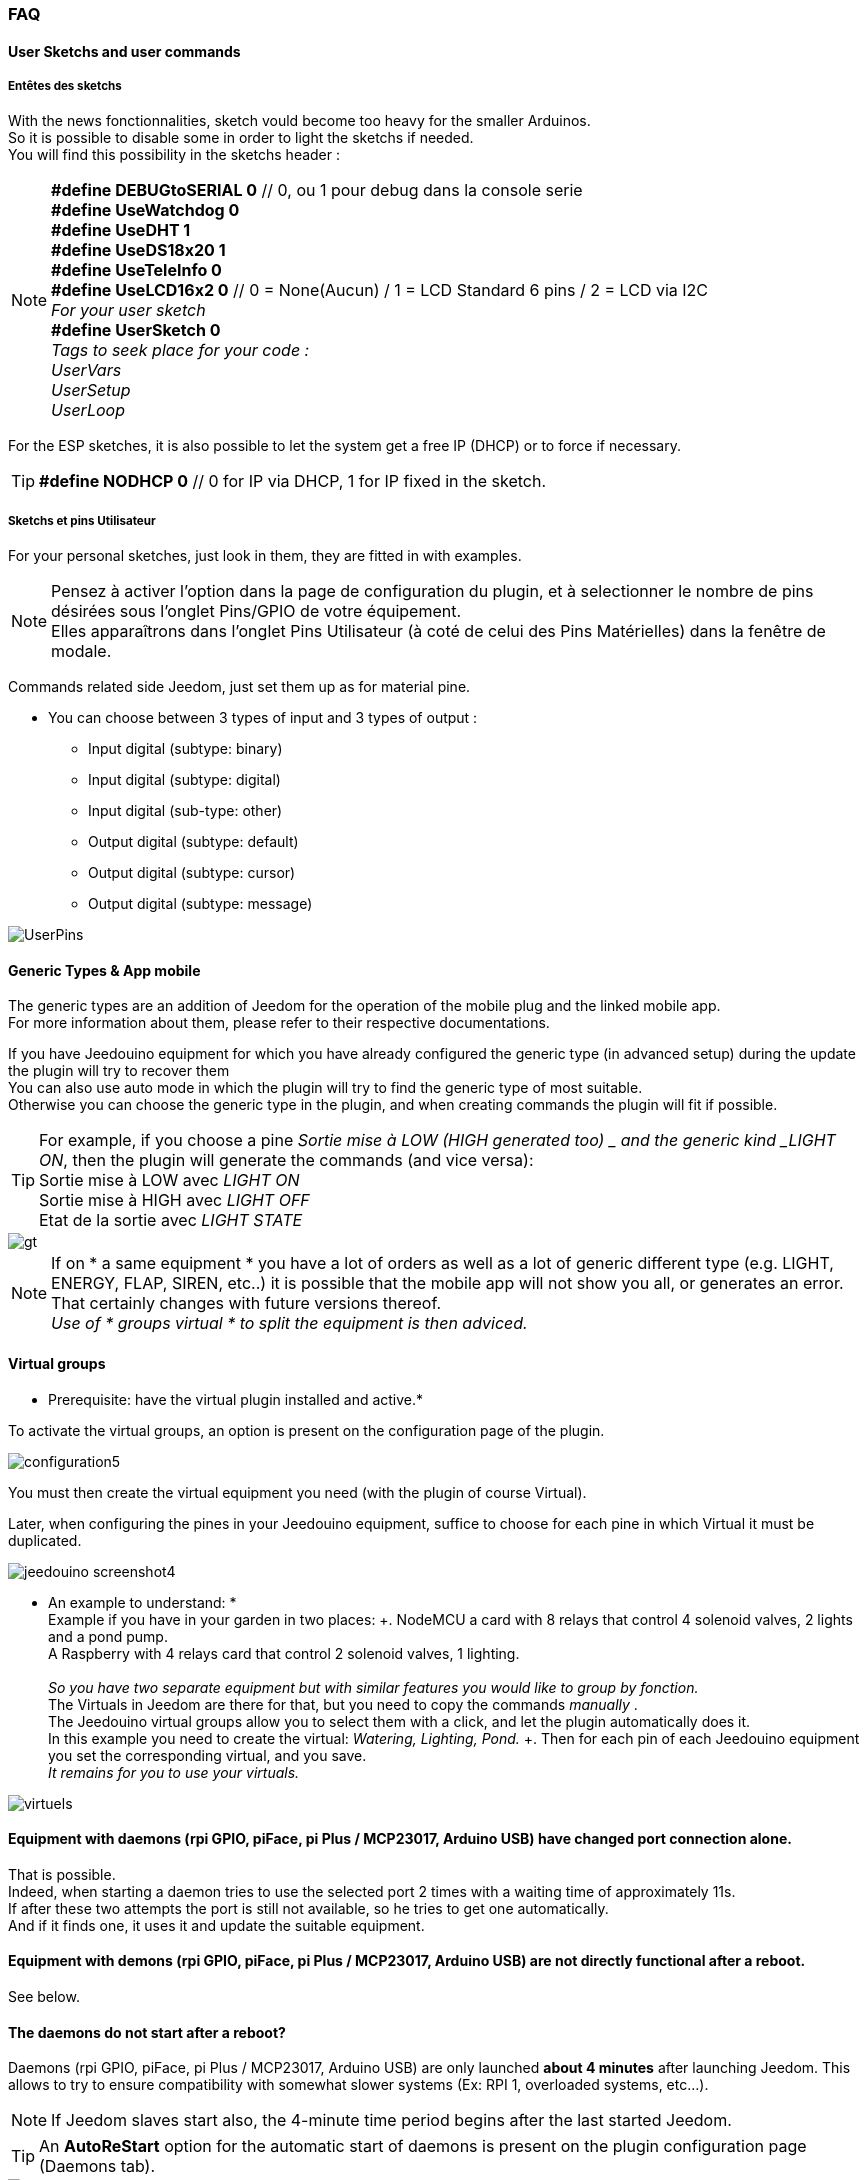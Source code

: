 === FAQ

==== User Sketchs and user commands

===== Entêtes  des sketchs
With the news fonctionnalities, sketch vould become too heavy for the smaller Arduinos. +
So it is possible to disable some in order to light the sketchs if needed. +
You will find this possibility in the sketchs header : 

[NOTE]
*#define DEBUGtoSERIAL 0*	// 0, ou 1 pour debug dans la console serie +
*#define UseWatchdog 0* +
*#define UseDHT 1* +
*#define UseDS18x20 1* +
*#define UseTeleInfo 0* +
*#define UseLCD16x2 0*	// 0 = None(Aucun) / 1 = LCD Standard 6 pins / 2 = LCD via I2C +
_For your user sketch_ +
*#define UserSketch 0* +
_Tags to seek place for your code :_ +
_UserVars_ +
_UserSetup_ +
_UserLoop_ +

For the ESP sketches, it is also possible to let the system get a free IP (DHCP)
or to force if necessary.
[TIP]
*#define NODHCP 0*					// 0 for IP via DHCP, 1 for IP fixed in the sketch.

===== Sketchs et pins Utilisateur
For your personal sketches, just look in them, they are fitted in with examples. +
[NOTE]
Pensez à activer l'option dans la page de configuration du plugin, et à selectionner le nombre de pins désirées sous l'onglet Pins/GPIO de votre équipement. +
Elles apparaîtrons dans l'onglet Pins Utilisateur (à coté de celui des Pins Matérielles) dans la fenêtre de modale.

Commands related side Jeedom, just set them up as for material pine.

* You can choose between 3 types of input and 3 types of output :
** Input digital (subtype: binary)
** Input digital (subtype: digital)
** Input digital (sub-type: other)
** Output digital (subtype: default)
** Output digital (subtype: cursor) 
** Output digital (subtype: message)

image::../images/UserPins.png[]

==== Generic Types & App mobile
The generic types are an addition of Jeedom for the operation of the mobile plug and the linked mobile app. +
For more information about them, please refer to their respective documentations.

If you have Jeedouino equipment for which you have already configured the generic type (in advanced setup) during the
update the plugin will try to recover them +
You can also use auto mode in which the plugin will try to find the generic type of most suitable. +
Otherwise you can choose the generic type in the plugin, and when creating commands the plugin will fit if possible.

[TIP]
For example, if you choose a pine _Sortie mise à LOW  (HIGH generated too) _ and the generic kind _LIGHT ON_, then the plugin will generate the commands (and vice versa): +
Sortie mise à LOW avec _LIGHT ON_ +
Sortie mise à HIGH avec _LIGHT OFF_ +
Etat de la sortie avec _LIGHT STATE_ +

image::../images/gt.png[]

[NOTE]
If on * a same equipment * you have a lot of orders as well as a lot of generic different type (e.g. LIGHT, ENERGY, FLAP, SIREN, etc..)
it is possible that the mobile app will not show you all, or generates an error. +
That certainly changes with future versions thereof. +
_Use of * groups virtual * to split the equipment is then adviced._ 

==== Virtual groups
* Prerequisite: have the virtual plugin installed and active.*

To activate the virtual groups, an option is present on the configuration page of the plugin.

image::../images/configuration5.png[]

You must then create the virtual equipment you need (with the plugin of course Virtual).

Later, when configuring the pines in your Jeedouino equipment, suffice to choose for each pine in which Virtual it must be duplicated.

image::../images/jeedouino_screenshot4.png[]

[TIP]
* An example to understand: * +
Example if you have in your garden in two places: +. 
NodeMCU a card with 8 relays that control 4 solenoid valves, 2 lights and a pond pump. +
A Raspberry with 4 relays card that control 2 solenoid valves, 1 lighting. +
 +
_So you have two separate equipment but with similar features you would like to group by fonction._ +
The Virtuals in Jeedom are there for that, but you need to copy the commands _manually_ . +
The Jeedouino virtual groups allow you to select them with a click, and let the plugin automatically does it. +
In this example you need to create the virtual: _Watering, Lighting, Pond._ +.
Then for each pin of each Jeedouino equipment  you set the corresponding virtual, and you save. +
_It remains for you to use your virtuals._

image::../images/virtuels.png[]

==== Equipment with daemons (rpi GPIO, piFace, pi Plus / MCP23017, Arduino USB) have changed port connection alone.
That is possible. +
Indeed, when starting a daemon tries to use the selected port 2 times with a waiting time of approximately 11s. +
If after these two attempts the port is still not available, so he tries to get one automatically. +
And if it finds one, it uses it and update the suitable equipment.

==== Equipment with demons (rpi GPIO, piFace, pi Plus / MCP23017, Arduino USB) are not directly functional after a reboot.
See below.

==== The daemons do not start after a reboot?
Daemons (rpi GPIO, piFace, pi Plus / MCP23017, Arduino USB) are only launched *about 4 minutes* after launching Jeedom.
This allows to try to ensure compatibility with somewhat slower systems (Ex: RPI 1, overloaded systems, etc...). + 
[NOTE]
If Jeedom slaves start also, the 4-minute time period begins after the last started Jeedom.
[TIP]
An *AutoReStart* option for the automatic start of daemons is present on the plugin configuration page (Daemons tab).

image::../images/configuration2.png[]

==== Is the plugin compatible with Docker?
Basically, not because of the specific configuration of Jeedom under Docker.

However an option in the plugin configuration page has been added to compensate for this. +
Must activate it, and fill in the IP Address of the host (one of NAS most often) and the port mapped (often 9080).

image::../images/docker1.png[]
In Jeedom network configuration, disable network management by Jeedom +
(Normally this is already the case, if your Docker operates properly).

image::../images/docker2.png[]

==== What means HIGH or LOW?
* Simply Low = 0 = GND, so it's setting to the low state of the pin.
* Simply High = 1 = Vcc, so setting the higher of the pin state.

==== What means Pull_Up or Pull_Down ?
* Simply Pull Up means that there is a resistance (internal circulation) between the data and the Vcc pin of the microcontroller.
This keeps the pin in the high state (= High = 1 = Vcc) and avoid interference voltages.
** This mode is often available, otherwise, simply put yourself in your electronic assembly a resistance.
* Simple Pull_Down means that there is a resistance (internal circulation) between the pine concerned and the Gnd of the microcontroller.
This keeps the pin in low state (= Low = 0 = GND) and avoid interference voltages.
** This mode is not often available, and in this case, simply put yourself in your electronic assembly a resistance.

==== What is the configuration (detailed) of pine as possible?
* *Pine Configuration*: Select the appropriate pins and assign them an input type function (info) or output (action).

[IMPORTANT]
* All functions of the pines are not available on all cards / microcontrollers, each ones having its own caracteristiques.*

[NOTE]
*Reminder*: it is not useful to have a function to each pin, but only those you need.
This will avoid the generation of unnecessary commands and to load too muwh Jeedom.

===== Input Pins: 
* *Analog*
** Allows to connect an analog sensor.
** Examples:
*** IR distance sensor
*** Sound intensity sensor
*** Ambient light sensor
*** Analog Rotary sensor
*** Etc..

* *Digital*.
** Allows you to connect a digital sensor (which returns a binary 0 / 1 i.e. low / high).
[NOTE]
In pull_up, the state of the input by default is HIGH (= 1), so put it to LOW (= 0) to trigger a signal. +
In pull_down, sate of the input by default is LOW (= 0), then put it at HIGH (= 1) to trigger a signal.

*** *Compteur d'impulsions* (Compteur d'Eau , Electricité, Gaz, Portes, Fenêtres, Barrières IR, ... ) +
Il est possible d'initialiser le compteur a une valeur donnée. +
Le bouton Reset sert a l'envoyer à la carte.

image::../images/compteur.png[]
*** *Digital Input in PULL-UP* (push button, switch, opening sensor, motion sensor ..)
*** *Digital Input Variable (0-255 on 10s)* (Pushbutton maintained from 0 to 10s to control via a dimmer scenario eg)
*** *HC-SR04 Echo* In connection with the trigger pin, retrieve the distance measured by the ultrasonic sensor.

image::../images/hc_sr04.png[]

*** *Only on Arduino / ESP / NodeMCU / Wemos :*
**** *Probe DHT11,21,22* - Allows for two commands, one for temperature and one for humidity.
**** *Probe DS18x20* - Allows for a command with temperature -. *1 probe max per pin*
**** *Input Teleinfo ERDF (RX pin)* - Allows for a message receiving order for the serial Teleinfo.
[TIP]
If you have Teleinfo plugin installed and activated, it will automatically create a Teleinfo equipment with the received serial
(It will need to activate the auto controls in this equipment). +
In this use case, if Teleinfo daemon stays on NOK, it's normal, it is not used.

*** *Only on Raspberry PI GPIO :*
**** *Probe DHT 11, 22 (AM2302)* - allows to have 2 commands, one for temperature, and one for the humidity.
**** *Sensor DS18B20* - allows to have a command  with temperature - *1 probe max by pin.*

===== Output pins: 
* *Only on Arduino / ESP / NodeMCU / Wemos :*
** *Send a message to LCD16x2* - allows you to send a title + message (16 characters each) on a screen LCD 16 x 2. Standard or I2C

image::../images/lcd.png[]

* *Digital*.
** Allows you to operate a digital receiver (relay, LED, etc ...)
*** * Invert output (Switch) * Puts the output to LOW (= 0) if it is a HIGH (= 1) and vice versa. WITHOUT knowing the previous state.
**** convenient to change the State of an led (flashing).
**** Operate a relay as a switch.
*** * Output setting to LOW (HIGH generated too) * Allows to have 2 commands to put out a LOW (= 0) or HIGH (= 1).
**** Convenient to force the state of an output in a scenario such.
*** * Output setting to LOW / HIGH with delay (timer) *. Turns out a LOW (= 0) or HIGH (= 1) for a limited time.
[NOTE]
Time expressed in tenths of seconds and 5 digits. Range from 0.1s to 9999.9s (about 166 minutes).
[TIP]
An opposite order (without delay) is also created in order to stop (earlier) the command timed pre-quoted (Stop Shutters for ex.).

**** Convenient to power a light x minutes / seconds.
**** Operate a relay less than a second for controlling a dry contact / toggle (eg 00007 for 0.7s).
**** Operate a relay with a solenoid valve to control watering the garden for a fixed period (eg 06000 for 10min).
**** Operate relay for opening / closing of shutters (eg 00400 for 40s). 
*** *HC-SR04 Trigger* In connection with the Echo pin, launch the distance measurement by the ultrasonic sensor.
* *Digital/pseudo-analog*.
*** *Output PWM*, adjusts the intensity of a compatible strip led by ex.




